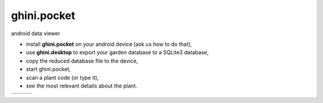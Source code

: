 ghini.pocket
============================

android data viewer

- install **ghini.pocket** on your android device (ask us how to do that),
- use **ghini.desktop** to export your garden database to a SQLite3 database,
- copy the reduced database file to the device,
- start ghini.pocket,
- scan a plant code (or type it),
- see the most relevant details about the plant.


============================= ============================= ============================= 
.. image:: ghini.pocket-0.png .. image:: ghini.pocket-1.png .. image:: ghini.pocket-2.png
============================= ============================= ============================= 
